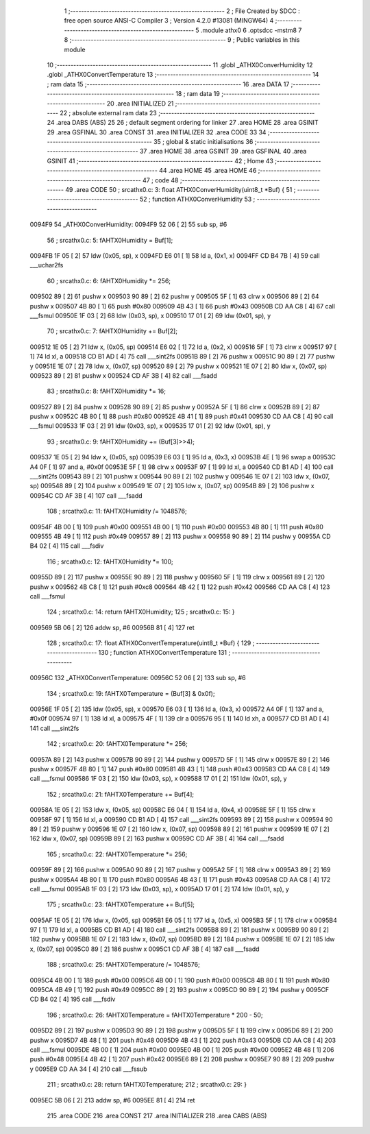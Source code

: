                                       1 ;--------------------------------------------------------
                                      2 ; File Created by SDCC : free open source ANSI-C Compiler
                                      3 ; Version 4.2.0 #13081 (MINGW64)
                                      4 ;--------------------------------------------------------
                                      5 	.module athx0
                                      6 	.optsdcc -mstm8
                                      7 	
                                      8 ;--------------------------------------------------------
                                      9 ; Public variables in this module
                                     10 ;--------------------------------------------------------
                                     11 	.globl _ATHX0ConverHumidity
                                     12 	.globl _ATHX0ConvertTemperature
                                     13 ;--------------------------------------------------------
                                     14 ; ram data
                                     15 ;--------------------------------------------------------
                                     16 	.area DATA
                                     17 ;--------------------------------------------------------
                                     18 ; ram data
                                     19 ;--------------------------------------------------------
                                     20 	.area INITIALIZED
                                     21 ;--------------------------------------------------------
                                     22 ; absolute external ram data
                                     23 ;--------------------------------------------------------
                                     24 	.area DABS (ABS)
                                     25 
                                     26 ; default segment ordering for linker
                                     27 	.area HOME
                                     28 	.area GSINIT
                                     29 	.area GSFINAL
                                     30 	.area CONST
                                     31 	.area INITIALIZER
                                     32 	.area CODE
                                     33 
                                     34 ;--------------------------------------------------------
                                     35 ; global & static initialisations
                                     36 ;--------------------------------------------------------
                                     37 	.area HOME
                                     38 	.area GSINIT
                                     39 	.area GSFINAL
                                     40 	.area GSINIT
                                     41 ;--------------------------------------------------------
                                     42 ; Home
                                     43 ;--------------------------------------------------------
                                     44 	.area HOME
                                     45 	.area HOME
                                     46 ;--------------------------------------------------------
                                     47 ; code
                                     48 ;--------------------------------------------------------
                                     49 	.area CODE
                                     50 ;	src\athx0.c: 3: float ATHX0ConverHumidity(uint8_t *Buf) {
                                     51 ;	-----------------------------------------
                                     52 ;	 function ATHX0ConverHumidity
                                     53 ;	-----------------------------------------
      0094F9                         54 _ATHX0ConverHumidity:
      0094F9 52 06            [ 2]   55 	sub	sp, #6
                                     56 ;	src\athx0.c: 5: fAHTX0Humidity = Buf[1];
      0094FB 1F 05            [ 2]   57 	ldw	(0x05, sp), x
      0094FD E6 01            [ 1]   58 	ld	a, (0x1, x)
      0094FF CD B4 7B         [ 4]   59 	call	___uchar2fs
                                     60 ;	src\athx0.c: 6: fAHTX0Humidity *= 256;
      009502 89               [ 2]   61 	pushw	x
      009503 90 89            [ 2]   62 	pushw	y
      009505 5F               [ 1]   63 	clrw	x
      009506 89               [ 2]   64 	pushw	x
      009507 4B 80            [ 1]   65 	push	#0x80
      009509 4B 43            [ 1]   66 	push	#0x43
      00950B CD AA C8         [ 4]   67 	call	___fsmul
      00950E 1F 03            [ 2]   68 	ldw	(0x03, sp), x
      009510 17 01            [ 2]   69 	ldw	(0x01, sp), y
                                     70 ;	src\athx0.c: 7: fAHTX0Humidity += Buf[2];
      009512 1E 05            [ 2]   71 	ldw	x, (0x05, sp)
      009514 E6 02            [ 1]   72 	ld	a, (0x2, x)
      009516 5F               [ 1]   73 	clrw	x
      009517 97               [ 1]   74 	ld	xl, a
      009518 CD B1 AD         [ 4]   75 	call	___sint2fs
      00951B 89               [ 2]   76 	pushw	x
      00951C 90 89            [ 2]   77 	pushw	y
      00951E 1E 07            [ 2]   78 	ldw	x, (0x07, sp)
      009520 89               [ 2]   79 	pushw	x
      009521 1E 07            [ 2]   80 	ldw	x, (0x07, sp)
      009523 89               [ 2]   81 	pushw	x
      009524 CD AF 3B         [ 4]   82 	call	___fsadd
                                     83 ;	src\athx0.c: 8: fAHTX0Humidity *= 16;
      009527 89               [ 2]   84 	pushw	x
      009528 90 89            [ 2]   85 	pushw	y
      00952A 5F               [ 1]   86 	clrw	x
      00952B 89               [ 2]   87 	pushw	x
      00952C 4B 80            [ 1]   88 	push	#0x80
      00952E 4B 41            [ 1]   89 	push	#0x41
      009530 CD AA C8         [ 4]   90 	call	___fsmul
      009533 1F 03            [ 2]   91 	ldw	(0x03, sp), x
      009535 17 01            [ 2]   92 	ldw	(0x01, sp), y
                                     93 ;	src\athx0.c: 9: fAHTX0Humidity += (Buf[3]>>4);
      009537 1E 05            [ 2]   94 	ldw	x, (0x05, sp)
      009539 E6 03            [ 1]   95 	ld	a, (0x3, x)
      00953B 4E               [ 1]   96 	swap	a
      00953C A4 0F            [ 1]   97 	and	a, #0x0f
      00953E 5F               [ 1]   98 	clrw	x
      00953F 97               [ 1]   99 	ld	xl, a
      009540 CD B1 AD         [ 4]  100 	call	___sint2fs
      009543 89               [ 2]  101 	pushw	x
      009544 90 89            [ 2]  102 	pushw	y
      009546 1E 07            [ 2]  103 	ldw	x, (0x07, sp)
      009548 89               [ 2]  104 	pushw	x
      009549 1E 07            [ 2]  105 	ldw	x, (0x07, sp)
      00954B 89               [ 2]  106 	pushw	x
      00954C CD AF 3B         [ 4]  107 	call	___fsadd
                                    108 ;	src\athx0.c: 11: fAHTX0Humidity /= 1048576;
      00954F 4B 00            [ 1]  109 	push	#0x00
      009551 4B 00            [ 1]  110 	push	#0x00
      009553 4B 80            [ 1]  111 	push	#0x80
      009555 4B 49            [ 1]  112 	push	#0x49
      009557 89               [ 2]  113 	pushw	x
      009558 90 89            [ 2]  114 	pushw	y
      00955A CD B4 02         [ 4]  115 	call	___fsdiv
                                    116 ;	src\athx0.c: 12: fAHTX0Humidity *= 100;
      00955D 89               [ 2]  117 	pushw	x
      00955E 90 89            [ 2]  118 	pushw	y
      009560 5F               [ 1]  119 	clrw	x
      009561 89               [ 2]  120 	pushw	x
      009562 4B C8            [ 1]  121 	push	#0xc8
      009564 4B 42            [ 1]  122 	push	#0x42
      009566 CD AA C8         [ 4]  123 	call	___fsmul
                                    124 ;	src\athx0.c: 14: return fAHTX0Humidity;
                                    125 ;	src\athx0.c: 15: }
      009569 5B 06            [ 2]  126 	addw	sp, #6
      00956B 81               [ 4]  127 	ret
                                    128 ;	src\athx0.c: 17: float ATHX0ConvertTemperature(uint8_t *Buf) {
                                    129 ;	-----------------------------------------
                                    130 ;	 function ATHX0ConvertTemperature
                                    131 ;	-----------------------------------------
      00956C                        132 _ATHX0ConvertTemperature:
      00956C 52 06            [ 2]  133 	sub	sp, #6
                                    134 ;	src\athx0.c: 19: fAHTX0Temperature = (Buf[3] & 0x0f);
      00956E 1F 05            [ 2]  135 	ldw	(0x05, sp), x
      009570 E6 03            [ 1]  136 	ld	a, (0x3, x)
      009572 A4 0F            [ 1]  137 	and	a, #0x0f
      009574 97               [ 1]  138 	ld	xl, a
      009575 4F               [ 1]  139 	clr	a
      009576 95               [ 1]  140 	ld	xh, a
      009577 CD B1 AD         [ 4]  141 	call	___sint2fs
                                    142 ;	src\athx0.c: 20: fAHTX0Temperature *= 256;
      00957A 89               [ 2]  143 	pushw	x
      00957B 90 89            [ 2]  144 	pushw	y
      00957D 5F               [ 1]  145 	clrw	x
      00957E 89               [ 2]  146 	pushw	x
      00957F 4B 80            [ 1]  147 	push	#0x80
      009581 4B 43            [ 1]  148 	push	#0x43
      009583 CD AA C8         [ 4]  149 	call	___fsmul
      009586 1F 03            [ 2]  150 	ldw	(0x03, sp), x
      009588 17 01            [ 2]  151 	ldw	(0x01, sp), y
                                    152 ;	src\athx0.c: 21: fAHTX0Temperature += Buf[4];
      00958A 1E 05            [ 2]  153 	ldw	x, (0x05, sp)
      00958C E6 04            [ 1]  154 	ld	a, (0x4, x)
      00958E 5F               [ 1]  155 	clrw	x
      00958F 97               [ 1]  156 	ld	xl, a
      009590 CD B1 AD         [ 4]  157 	call	___sint2fs
      009593 89               [ 2]  158 	pushw	x
      009594 90 89            [ 2]  159 	pushw	y
      009596 1E 07            [ 2]  160 	ldw	x, (0x07, sp)
      009598 89               [ 2]  161 	pushw	x
      009599 1E 07            [ 2]  162 	ldw	x, (0x07, sp)
      00959B 89               [ 2]  163 	pushw	x
      00959C CD AF 3B         [ 4]  164 	call	___fsadd
                                    165 ;	src\athx0.c: 22: fAHTX0Temperature *= 256;
      00959F 89               [ 2]  166 	pushw	x
      0095A0 90 89            [ 2]  167 	pushw	y
      0095A2 5F               [ 1]  168 	clrw	x
      0095A3 89               [ 2]  169 	pushw	x
      0095A4 4B 80            [ 1]  170 	push	#0x80
      0095A6 4B 43            [ 1]  171 	push	#0x43
      0095A8 CD AA C8         [ 4]  172 	call	___fsmul
      0095AB 1F 03            [ 2]  173 	ldw	(0x03, sp), x
      0095AD 17 01            [ 2]  174 	ldw	(0x01, sp), y
                                    175 ;	src\athx0.c: 23: fAHTX0Temperature += Buf[5];
      0095AF 1E 05            [ 2]  176 	ldw	x, (0x05, sp)
      0095B1 E6 05            [ 1]  177 	ld	a, (0x5, x)
      0095B3 5F               [ 1]  178 	clrw	x
      0095B4 97               [ 1]  179 	ld	xl, a
      0095B5 CD B1 AD         [ 4]  180 	call	___sint2fs
      0095B8 89               [ 2]  181 	pushw	x
      0095B9 90 89            [ 2]  182 	pushw	y
      0095BB 1E 07            [ 2]  183 	ldw	x, (0x07, sp)
      0095BD 89               [ 2]  184 	pushw	x
      0095BE 1E 07            [ 2]  185 	ldw	x, (0x07, sp)
      0095C0 89               [ 2]  186 	pushw	x
      0095C1 CD AF 3B         [ 4]  187 	call	___fsadd
                                    188 ;	src\athx0.c: 25: fAHTX0Temperature /= 1048576;
      0095C4 4B 00            [ 1]  189 	push	#0x00
      0095C6 4B 00            [ 1]  190 	push	#0x00
      0095C8 4B 80            [ 1]  191 	push	#0x80
      0095CA 4B 49            [ 1]  192 	push	#0x49
      0095CC 89               [ 2]  193 	pushw	x
      0095CD 90 89            [ 2]  194 	pushw	y
      0095CF CD B4 02         [ 4]  195 	call	___fsdiv
                                    196 ;	src\athx0.c: 26: fAHTX0Temperature = fAHTX0Temperature * 200 - 50;
      0095D2 89               [ 2]  197 	pushw	x
      0095D3 90 89            [ 2]  198 	pushw	y
      0095D5 5F               [ 1]  199 	clrw	x
      0095D6 89               [ 2]  200 	pushw	x
      0095D7 4B 48            [ 1]  201 	push	#0x48
      0095D9 4B 43            [ 1]  202 	push	#0x43
      0095DB CD AA C8         [ 4]  203 	call	___fsmul
      0095DE 4B 00            [ 1]  204 	push	#0x00
      0095E0 4B 00            [ 1]  205 	push	#0x00
      0095E2 4B 48            [ 1]  206 	push	#0x48
      0095E4 4B 42            [ 1]  207 	push	#0x42
      0095E6 89               [ 2]  208 	pushw	x
      0095E7 90 89            [ 2]  209 	pushw	y
      0095E9 CD AA 34         [ 4]  210 	call	___fssub
                                    211 ;	src\athx0.c: 28: return fAHTX0Temperature;
                                    212 ;	src\athx0.c: 29: }
      0095EC 5B 06            [ 2]  213 	addw	sp, #6
      0095EE 81               [ 4]  214 	ret
                                    215 	.area CODE
                                    216 	.area CONST
                                    217 	.area INITIALIZER
                                    218 	.area CABS (ABS)

